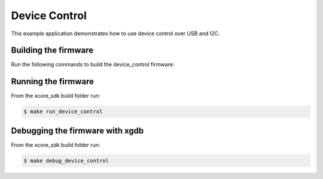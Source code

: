 ##############
Device Control
##############

This example application demonstrates how to use device control over USB and I2C.

*********************
Building the firmware
*********************

Run the following commands to build the device_control firmware:

.. tab:: Linux and Mac

    .. code-block:: console

        $ cmake -B build
        $ cd build
        $ make device_control

.. tab:: Windows XTC Tools CMD prompt

    .. code-block:: console

        $ cmake -G "NMake Makefiles" -B build
        $ cd build
        $ nmake device_control

*********************
Running the firmware
*********************

From the xcore_sdk build folder run:

.. code-block:: console

    $ make run_device_control

*********************
Debugging the firmware with xgdb
*********************

From the xcore_sdk build folder run:

.. code-block:: console

    $ make debug_device_control
